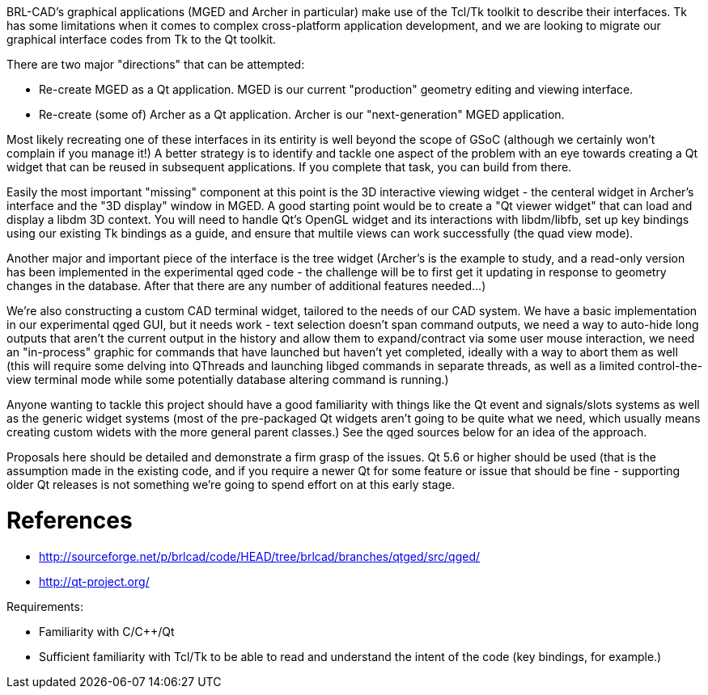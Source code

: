 :doctype: book
:pp: {plus}{plus}

BRL-CAD's graphical applications (MGED and Archer in particular) make
use of the Tcl/Tk toolkit to describe their interfaces. Tk has some
limitations when it comes to complex cross-platform application
development, and we are looking to migrate our graphical interface codes
from Tk to the Qt toolkit.

There are two major "directions" that can be attempted:

* Re-create MGED as a Qt application. MGED is our current "production"
geometry editing and viewing interface.

//

* Re-create (some of) Archer as a Qt application. Archer is our
"next-generation" MGED application.

Most likely recreating one of these interfaces in its entirity is well
beyond the scope of GSoC (although we certainly won't complain if you
manage it!) A better strategy is to identify and tackle one aspect of
the problem with an eye towards creating a Qt widget that can be reused
in subsequent applications. If you complete that task, you can build
from there.

Easily the most important "missing" component at this point is the 3D
interactive viewing widget - the centeral widget in Archer's interface
and the "3D display" window in MGED. A good starting point would be to
create a "Qt viewer widget" that can load and display a libdm 3D
context. You will need to handle Qt's OpenGL widget and its interactions
with libdm/libfb, set up key bindings using our existing Tk bindings as
a guide, and ensure that multile views can work successfully (the quad
view mode).

Another major and important piece of the interface is the tree widget
(Archer's is the example to study, and a read-only version has been
implemented in the experimental qged code - the challenge will be to
first get it updating in response to geometry changes in the database.
After that there are any number of additional features needed...)

We're also constructing a custom CAD terminal widget, tailored to the
needs of our CAD system. We have a basic implementation in our
experimental qged GUI, but it needs work - text selection doesn't span
command outputs, we need a way to auto-hide long outputs that aren't the
current output in the history and allow them to expand/contract via some
user mouse interaction, we need an "in-process" graphic for commands
that have launched but haven't yet completed, ideally with a way to
abort them as well (this will require some delving into QThreads and
launching libged commands in separate threads, as well as a limited
control-the-view terminal mode while some potentially database altering
command is running.)

Anyone wanting to tackle this project should have a good familiarity
with things like the Qt event and signals/slots systems as well as the
generic widget systems (most of the pre-packaged Qt widgets aren't going
to be quite what we need, which usually means creating custom widets
with the more general parent classes.) See the qged sources below for an
idea of the approach.

Proposals here should be detailed and demonstrate a firm grasp of the
issues. Qt 5.6 or higher should be used (that is the assumption made in
the existing code, and if you require a newer Qt for some feature or
issue that should be fine - supporting older Qt releases is not
something we're going to spend effort on at this early stage.

= References

* http://sourceforge.net/p/brlcad/code/HEAD/tree/brlcad/branches/qtged/src/qged/
* http://qt-project.org/

Requirements:

* Familiarity with C/C{pp}/Qt
* Sufficient familiarity with Tcl/Tk to be able to read and understand
the intent of the code (key bindings, for example.)
